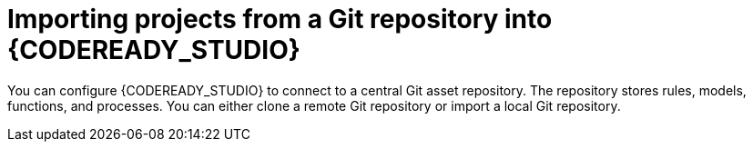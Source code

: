 [id='codeready-studio-import-projects-from-git-repo']
= Importing projects from a Git repository into {CODEREADY_STUDIO}

You can configure {CODEREADY_STUDIO} to connect to a central Git asset repository. The repository stores rules, models, functions, and processes. You can either clone a remote Git repository or import a local Git repository.
